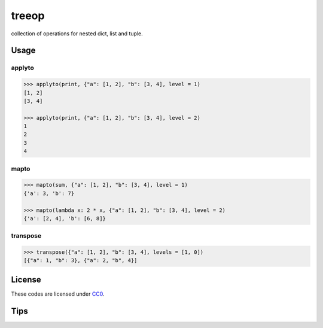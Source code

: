 treeop
=========

collection of operations for nested dict, list and tuple.

Usage
-----

applyto
^^^^^^^
.. code:: python

    >>> applyto(print, {"a": [1, 2], "b": [3, 4], level = 1)
    [1, 2]
    [3, 4]

    >>> applyto(print, {"a": [1, 2], "b": [3, 4], level = 2)
    1
    2
    3
    4

mapto
^^^^^
.. code:: python

    >>> mapto(sum, {"a": [1, 2], "b": [3, 4], level = 1)
    {'a': 3, 'b': 7}

    >>> mapto(lambda x: 2 * x, {"a": [1, 2], "b": [3, 4], level = 2)
    {'a': [2, 4], 'b': [6, 8]}

transpose
^^^^^^^^^
.. code:: python

    >>> transpose({"a": [1, 2], "b": [3, 4], levels = [1, 0])
    [{"a": 1, "b": 3}, {"a": 2, "b", 4}]

License
-------

These codes are licensed under
`CC0 <https://creativecommons.org/publicdomain/zero/1.0/deed>`__.

Tips
----
